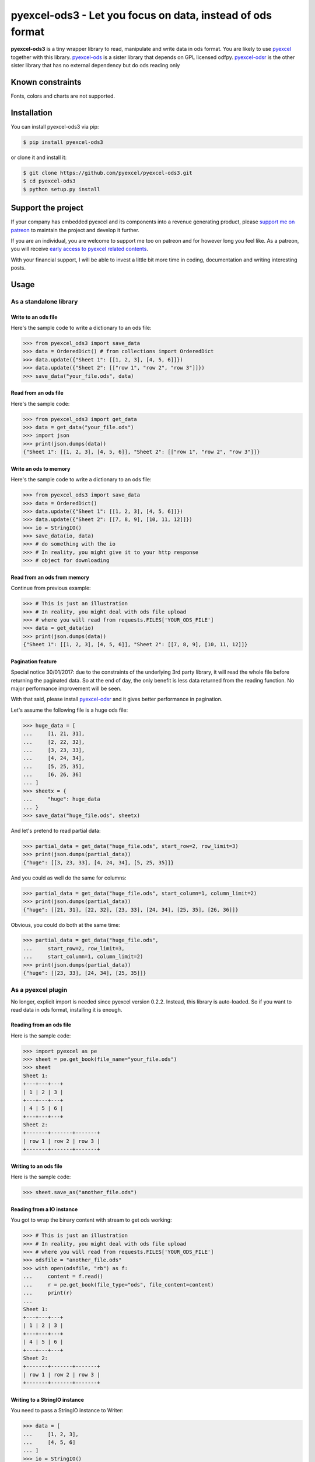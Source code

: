 ================================================================================
pyexcel-ods3 - Let you focus on data, instead of ods format
================================================================================

.. image:: https://raw.githubusercontent.com/pyexcel/pyexcel.github.io/master/images/patreon.png
   :target: https://www.patreon.com/pyexcel

.. image:: https://api.travis-ci.org/pyexcel/pyexcel-ods3.svg?branch=master
   :target: http://travis-ci.org/pyexcel/pyexcel-ods3

.. image:: https://codecov.io/gh/pyexcel/pyexcel-ods3/branch/master/graph/badge.svg
   :target: https://codecov.io/gh/pyexcel/pyexcel-ods3

.. image:: https://img.shields.io/gitter/room/gitterHQ/gitter.svg
   :target: https://gitter.im/pyexcel/Lobby


**pyexcel-ods3** is a tiny wrapper library to read, manipulate and write data in ods
format. You are likely to use `pyexcel <https://github.com/pyexcel/pyexcel>`__ together
with this library. `pyexcel-ods <https://github.com/pyexcel/pyexcel-ods>`__ is a sister
library that depends on GPL licensed odfpy.
`pyexcel-odsr <https://github.com/pyexcel/pyexcel-odsr>`_ is the other sister library
that has no external dependency but do ods reading only

Known constraints
==================

Fonts, colors and charts are not supported.

Installation
================================================================================


You can install pyexcel-ods3 via pip:

.. code-block:: bash

    $ pip install pyexcel-ods3


or clone it and install it:

.. code-block:: bash

    $ git clone https://github.com/pyexcel/pyexcel-ods3.git
    $ cd pyexcel-ods3
    $ python setup.py install

Support the project
================================================================================

If your company has embedded pyexcel and its components into a revenue generating
product, please `support me on patreon <https://www.patreon.com/bePatron?u=5537627>`_ to
maintain the project and develop it further.

If you are an individual, you are welcome to support me too on patreon and for however long
you feel like. As a patreon, you will receive
`early access to pyexcel related contents <https://www.patreon.com/pyexcel/posts>`_.

With your financial support, I will be able to invest
a little bit more time in coding, documentation and writing interesting posts.


Usage
================================================================================

As a standalone library
--------------------------------------------------------------------------------

.. testcode::
   :hide:

    >>> import os
    >>> import sys
    >>> if sys.version_info[0] < 3:
    ...     from StringIO import StringIO
    ... else:
    ...     from io import BytesIO as StringIO
    >>> PY2 = sys.version_info[0] == 2
    >>> if PY2 and sys.version_info[1] < 7:
    ...      from ordereddict import OrderedDict
    ... else:
    ...     from collections import OrderedDict


Write to an ods file
********************************************************************************



Here's the sample code to write a dictionary to an ods file:

.. code-block:: python

    >>> from pyexcel_ods3 import save_data
    >>> data = OrderedDict() # from collections import OrderedDict
    >>> data.update({"Sheet 1": [[1, 2, 3], [4, 5, 6]]})
    >>> data.update({"Sheet 2": [["row 1", "row 2", "row 3"]]})
    >>> save_data("your_file.ods", data)


Read from an ods file
********************************************************************************

Here's the sample code:

.. code-block:: python

    >>> from pyexcel_ods3 import get_data
    >>> data = get_data("your_file.ods")
    >>> import json
    >>> print(json.dumps(data))
    {"Sheet 1": [[1, 2, 3], [4, 5, 6]], "Sheet 2": [["row 1", "row 2", "row 3"]]}


Write an ods to memory
********************************************************************************

Here's the sample code to write a dictionary to an ods file:

.. code-block:: python

    >>> from pyexcel_ods3 import save_data
    >>> data = OrderedDict()
    >>> data.update({"Sheet 1": [[1, 2, 3], [4, 5, 6]]})
    >>> data.update({"Sheet 2": [[7, 8, 9], [10, 11, 12]]})
    >>> io = StringIO()
    >>> save_data(io, data)
    >>> # do something with the io
    >>> # In reality, you might give it to your http response
    >>> # object for downloading



.. testcode::
   :hide: 

    >>> notneeded=io.seek(0)

Read from an ods from memory
********************************************************************************

Continue from previous example:

.. code-block:: python

    >>> # This is just an illustration
    >>> # In reality, you might deal with ods file upload
    >>> # where you will read from requests.FILES['YOUR_ODS_FILE']
    >>> data = get_data(io)
    >>> print(json.dumps(data))
    {"Sheet 1": [[1, 2, 3], [4, 5, 6]], "Sheet 2": [[7, 8, 9], [10, 11, 12]]}


Pagination feature
********************************************************************************

Special notice 30/01/2017: due to the constraints of the underlying 3rd party
library, it will read the whole file before returning the paginated data. So
at the end of day, the only benefit is less data returned from the reading
function. No major performance improvement will be seen.

With that said, please install `pyexcel-odsr <https://github.com/pyexcel/pyexcel-odsr>`_
and it gives better performance in pagination.

Let's assume the following file is a huge ods file:

.. code-block:: python

   >>> huge_data = [
   ...     [1, 21, 31],
   ...     [2, 22, 32],
   ...     [3, 23, 33],
   ...     [4, 24, 34],
   ...     [5, 25, 35],
   ...     [6, 26, 36]
   ... ]
   >>> sheetx = {
   ...     "huge": huge_data
   ... }
   >>> save_data("huge_file.ods", sheetx)

And let's pretend to read partial data:

.. code-block:: python

   >>> partial_data = get_data("huge_file.ods", start_row=2, row_limit=3)
   >>> print(json.dumps(partial_data))
   {"huge": [[3, 23, 33], [4, 24, 34], [5, 25, 35]]}

And you could as well do the same for columns:

.. code-block:: python

   >>> partial_data = get_data("huge_file.ods", start_column=1, column_limit=2)
   >>> print(json.dumps(partial_data))
   {"huge": [[21, 31], [22, 32], [23, 33], [24, 34], [25, 35], [26, 36]]}

Obvious, you could do both at the same time:

.. code-block:: python

   >>> partial_data = get_data("huge_file.ods",
   ...     start_row=2, row_limit=3,
   ...     start_column=1, column_limit=2)
   >>> print(json.dumps(partial_data))
   {"huge": [[23, 33], [24, 34], [25, 35]]}

.. testcode::
   :hide:

   >>> os.unlink("huge_file.ods")


As a pyexcel plugin
--------------------------------------------------------------------------------

No longer, explicit import is needed since pyexcel version 0.2.2. Instead,
this library is auto-loaded. So if you want to read data in ods format,
installing it is enough.


Reading from an ods file
********************************************************************************

Here is the sample code:

.. code-block:: python

    >>> import pyexcel as pe
    >>> sheet = pe.get_book(file_name="your_file.ods")
    >>> sheet
    Sheet 1:
    +---+---+---+
    | 1 | 2 | 3 |
    +---+---+---+
    | 4 | 5 | 6 |
    +---+---+---+
    Sheet 2:
    +-------+-------+-------+
    | row 1 | row 2 | row 3 |
    +-------+-------+-------+


Writing to an ods file
********************************************************************************

Here is the sample code:

.. code-block:: python

    >>> sheet.save_as("another_file.ods")


Reading from a IO instance
********************************************************************************

You got to wrap the binary content with stream to get ods working:

.. code-block:: python

    >>> # This is just an illustration
    >>> # In reality, you might deal with ods file upload
    >>> # where you will read from requests.FILES['YOUR_ODS_FILE']
    >>> odsfile = "another_file.ods"
    >>> with open(odsfile, "rb") as f:
    ...     content = f.read()
    ...     r = pe.get_book(file_type="ods", file_content=content)
    ...     print(r)
    ...
    Sheet 1:
    +---+---+---+
    | 1 | 2 | 3 |
    +---+---+---+
    | 4 | 5 | 6 |
    +---+---+---+
    Sheet 2:
    +-------+-------+-------+
    | row 1 | row 2 | row 3 |
    +-------+-------+-------+


Writing to a StringIO instance
********************************************************************************

You need to pass a StringIO instance to Writer:

.. code-block:: python

    >>> data = [
    ...     [1, 2, 3],
    ...     [4, 5, 6]
    ... ]
    >>> io = StringIO()
    >>> sheet = pe.Sheet(data)
    >>> io = sheet.save_to_memory("ods", io)
    >>> # then do something with io
    >>> # In reality, you might give it to your http response
    >>> # object for downloading


License
================================================================================

New BSD License

Developer guide
==================

Development steps for code changes

#. git clone https://github.com/pyexcel/pyexcel-ods3.git
#. cd pyexcel-ods3

Upgrade your setup tools and pip. They are needed for development and testing only:

#. pip install --upgrade setuptools pip

Then install relevant development requirements:

#. pip install -r rnd_requirements.txt # if such a file exists
#. pip install -r requirements.txt
#. pip install -r tests/requirements.txt

Once you have finished your changes, please provide test case(s), relevant documentation
and update CHANGELOG.rst.

.. note::

    As to rnd_requirements.txt, usually, it is created when a dependent
    library is not released. Once the dependecy is installed
    (will be released), the future
    version of the dependency in the requirements.txt will be valid.


How to test your contribution
------------------------------

Although `nose` and `doctest` are both used in code testing, it is adviable that unit tests are put in tests. `doctest` is incorporated only to make sure the code examples in documentation remain valid across different development releases.

On Linux/Unix systems, please launch your tests like this::

    $ make

On Windows systems, please issue this command::

    > test.bat

How to update test environment and update documentation
---------------------------------------------------------

Additional steps are required:

#. pip install moban
#. git clone https://github.com/moremoban/setupmobans.git # generic setup
#. git clone https://github.com/pyexcel/pyexcel-commons.git commons
#. make your changes in `.moban.d` directory, then issue command `moban`

What is pyexcel-commons
---------------------------------

Many information that are shared across pyexcel projects, such as: this developer guide, license info, etc. are stored in `pyexcel-commons` project.

What is .moban.d
---------------------------------

`.moban.d` stores the specific meta data for the library.

Acceptance criteria
-------------------

#. Has Test cases written
#. Has all code lines tested
#. Passes all Travis CI builds
#. Has fair amount of documentation if your change is complex
#. Please update CHANGELOG.rst
#. Please add yourself to CONTRIBUTORS.rst
#. Agree on NEW BSD License for your contribution

Installation Note
================================================================================
The installation of `lxml` will be tricky on Windows platform. It is recommended that you download a lxml's own windows installer instead of using pip.

.. testcode::
   :hide:

   >>> import os
   >>> os.unlink("your_file.ods")
   >>> os.unlink("another_file.ods")

